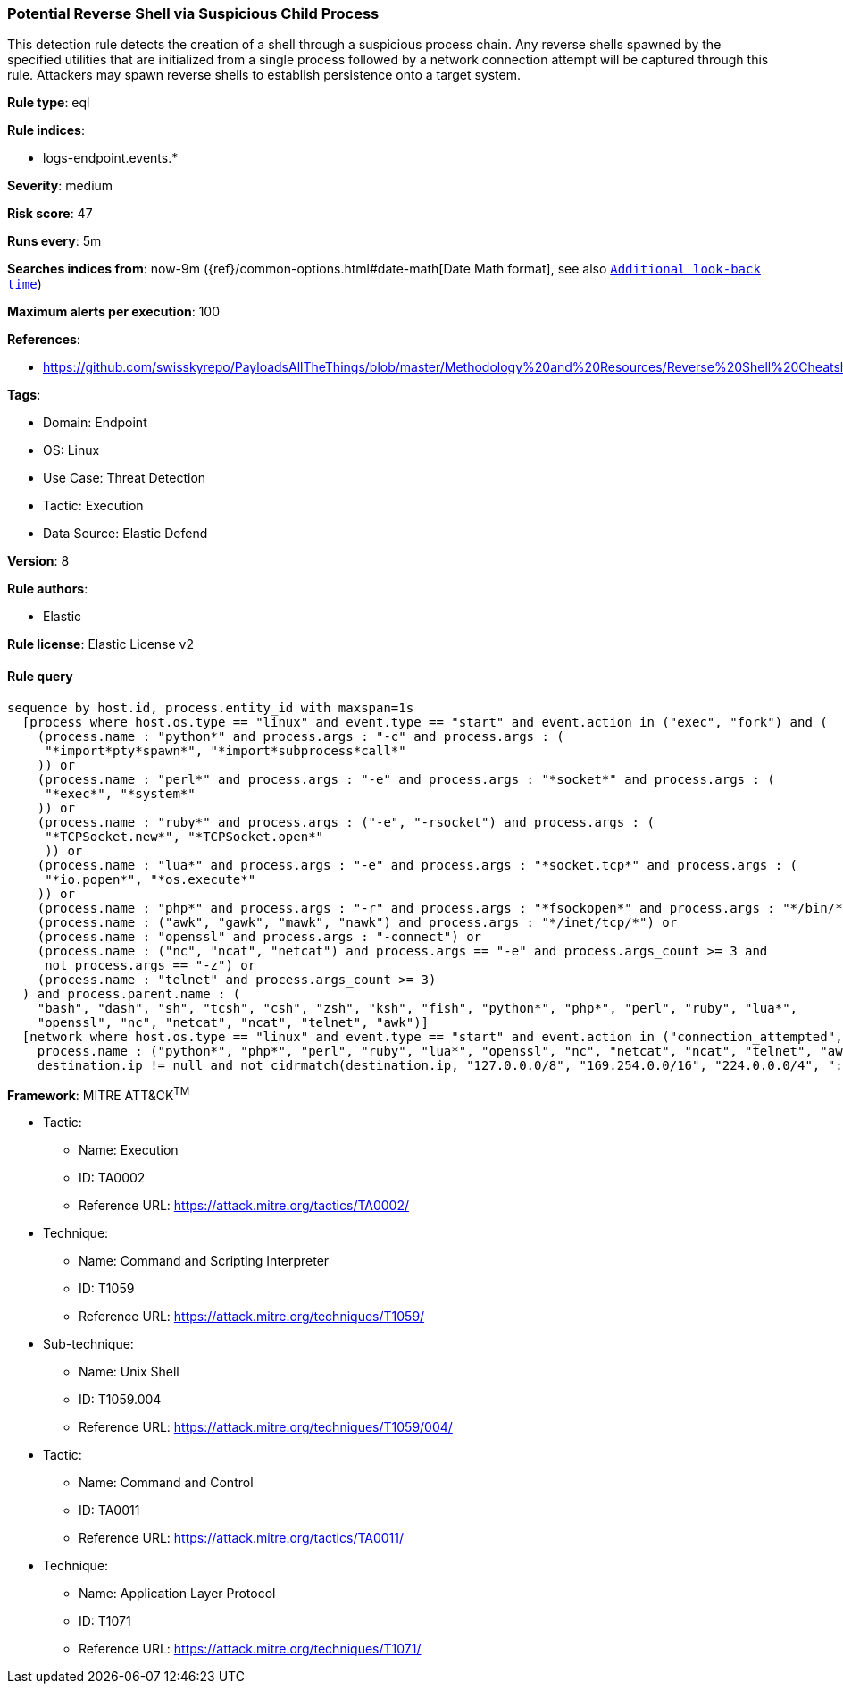 [[prebuilt-rule-8-12-3-potential-reverse-shell-via-suspicious-child-process]]
=== Potential Reverse Shell via Suspicious Child Process

This detection rule detects the creation of a shell through a suspicious process chain. Any reverse shells spawned by the specified utilities that are initialized from a single process followed by a network connection attempt will be captured through this rule. Attackers may spawn reverse shells to establish persistence onto a target system.

*Rule type*: eql

*Rule indices*: 

* logs-endpoint.events.*

*Severity*: medium

*Risk score*: 47

*Runs every*: 5m

*Searches indices from*: now-9m ({ref}/common-options.html#date-math[Date Math format], see also <<rule-schedule, `Additional look-back time`>>)

*Maximum alerts per execution*: 100

*References*: 

* https://github.com/swisskyrepo/PayloadsAllTheThings/blob/master/Methodology%20and%20Resources/Reverse%20Shell%20Cheatsheet.md

*Tags*: 

* Domain: Endpoint
* OS: Linux
* Use Case: Threat Detection
* Tactic: Execution
* Data Source: Elastic Defend

*Version*: 8

*Rule authors*: 

* Elastic

*Rule license*: Elastic License v2


==== Rule query


[source, js]
----------------------------------
sequence by host.id, process.entity_id with maxspan=1s
  [process where host.os.type == "linux" and event.type == "start" and event.action in ("exec", "fork") and (
    (process.name : "python*" and process.args : "-c" and process.args : (
     "*import*pty*spawn*", "*import*subprocess*call*"
    )) or
    (process.name : "perl*" and process.args : "-e" and process.args : "*socket*" and process.args : (
     "*exec*", "*system*"
    )) or
    (process.name : "ruby*" and process.args : ("-e", "-rsocket") and process.args : (
     "*TCPSocket.new*", "*TCPSocket.open*"
     )) or
    (process.name : "lua*" and process.args : "-e" and process.args : "*socket.tcp*" and process.args : (
     "*io.popen*", "*os.execute*"
    )) or
    (process.name : "php*" and process.args : "-r" and process.args : "*fsockopen*" and process.args : "*/bin/*sh*") or 
    (process.name : ("awk", "gawk", "mawk", "nawk") and process.args : "*/inet/tcp/*") or
    (process.name : "openssl" and process.args : "-connect") or
    (process.name : ("nc", "ncat", "netcat") and process.args == "-e" and process.args_count >= 3 and 
     not process.args == "-z") or
    (process.name : "telnet" and process.args_count >= 3)
  ) and process.parent.name : (
    "bash", "dash", "sh", "tcsh", "csh", "zsh", "ksh", "fish", "python*", "php*", "perl", "ruby", "lua*",
    "openssl", "nc", "netcat", "ncat", "telnet", "awk")]
  [network where host.os.type == "linux" and event.type == "start" and event.action in ("connection_attempted", "connection_accepted") and 
    process.name : ("python*", "php*", "perl", "ruby", "lua*", "openssl", "nc", "netcat", "ncat", "telnet", "awk") and 
    destination.ip != null and not cidrmatch(destination.ip, "127.0.0.0/8", "169.254.0.0/16", "224.0.0.0/4", "::1")]

----------------------------------

*Framework*: MITRE ATT&CK^TM^

* Tactic:
** Name: Execution
** ID: TA0002
** Reference URL: https://attack.mitre.org/tactics/TA0002/
* Technique:
** Name: Command and Scripting Interpreter
** ID: T1059
** Reference URL: https://attack.mitre.org/techniques/T1059/
* Sub-technique:
** Name: Unix Shell
** ID: T1059.004
** Reference URL: https://attack.mitre.org/techniques/T1059/004/
* Tactic:
** Name: Command and Control
** ID: TA0011
** Reference URL: https://attack.mitre.org/tactics/TA0011/
* Technique:
** Name: Application Layer Protocol
** ID: T1071
** Reference URL: https://attack.mitre.org/techniques/T1071/
